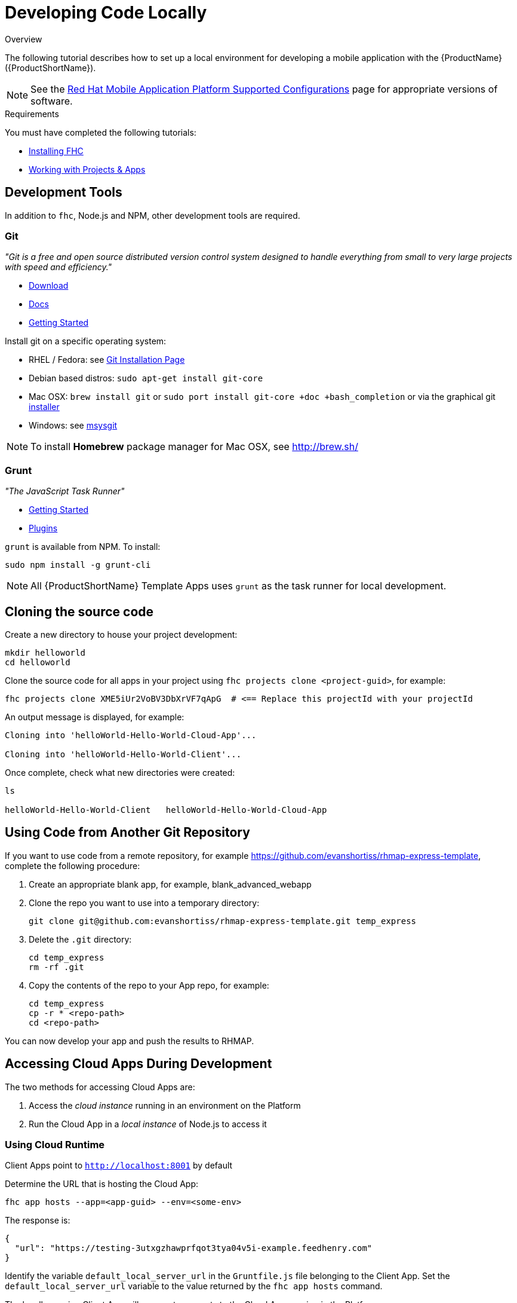 // include::shared/attributes.adoc[]

[[developing-code-locally]]
= Developing Code Locally

.Overview
The following tutorial describes how to set up a local environment for developing a mobile application with the {ProductName} ({ProductShortName}).


NOTE: See the link:https://access.redhat.com/node/2357761[Red Hat Mobile Application Platform Supported Configurations] page for appropriate versions of software.

.Requirements
You must have completed the following tutorials:

* xref:installing-fhc[Installing FHC]
* xref:working-with-projects-apps[Working with Projects & Apps]


[[development-tools]]
== Development Tools

In addition to `fhc`, Node.js and NPM, other development tools are required.

[[git]]
=== Git

_"Git is a free and open source distributed version control system designed to handle everything from small to very large projects with speed and efficiency."_

* http://git-scm.com/downloads[Download^]
* http://git-scm.com/doc[Docs^]
* http://git-scm.com/book/en/Getting-Started[Getting Started^]

Install git on a specific operating system:

* RHEL / Fedora: see http://git-scm.com/book/en/Getting-Started-Installing-Git[Git Installation Page^]
* Debian based distros: `sudo apt-get install git-core`
* Mac OSX: `brew install git` or `sudo port install git-core +doc +bash_completion` or via the graphical git http://code.google.com/p/git-osx-installer[installer^]
* Windows: see http://msysgit.github.com/[msysgit^]

NOTE: To install *Homebrew* package manager for Mac OSX, see http://brew.sh/[http://brew.sh/]

[[grunt]]
=== Grunt

_"The JavaScript Task Runner"_

* http://gruntjs.com/getting-started[Getting Started^]
* http://gruntjs.com/plugins[Plugins^]

`grunt` is available from  NPM. To install:
[source,bash]
----
sudo npm install -g grunt-cli
----

NOTE: All {ProductShortName} Template Apps uses `grunt` as the task runner for local development.

[[cloning-the-source-code]]
== Cloning the source code

Create a new directory to house your project development:
[source,bash]
----
mkdir helloworld
cd helloworld
----

Clone the source code for all apps in your project using `fhc projects clone <project-guid>`, for example:
[source,bash]
----
fhc projects clone XME5iUr2VoBV3DbXrVF7qApG  # <== Replace this projectId with your projectId
----

An output message is displayed, for example:
....
Cloning into 'helloWorld-Hello-World-Cloud-App'...

Cloning into 'helloWorld-Hello-World-Client'...
....

Once complete, check what new directories were created:
[source,bash]
----
ls

helloWorld-Hello-World-Client   helloWorld-Hello-World-Cloud-App
----



[[using-code-from-remote]]
== Using Code from Another Git Repository

If you want to use code from a remote repository, for example https://github.com/evanshortiss/rhmap-express-template, complete the following procedure:

. Create an appropriate blank app, for example, blank_advanced_webapp
. Clone the repo you want to use into a temporary directory:
+
[source,bash]
----
git clone git@github.com:evanshortiss/rhmap-express-template.git temp_express
----
. Delete the `.git` directory:
+
[source,bash]
----
cd temp_express
rm -rf .git
----
. Copy the contents of the repo to your App repo, for example:
+
[source,bash]
----
cd temp_express
cp -r * <repo-path>
cd <repo-path>
----

You can now develop your app and push the results to RHMAP.



[[accessing-cloud-apps-during-development]]
== Accessing Cloud Apps During Development

The two methods for accessing Cloud Apps are:

. Access the _cloud instance_ running in an environment on the Platform
. Run the Cloud App in a _local instance_ of Node.js to access it

[[using-cloud-runtime]]
=== Using Cloud Runtime

Client Apps point to `http://localhost:8001` by default

Determine the URL that is hosting the Cloud App:
[source,bash]
----
fhc app hosts --app=<app-guid> --env=<some-env>
----

The response is:
[source,json]
----
{
  "url": "https://testing-3utxgzhawprfqot3tya04v5i-example.feedhenry.com"
}
----

Identify the variable `default_local_server_url` in the `Gruntfile.js` file belonging to the Client App.
Set the `default_local_server_url` variable to the value returned by the `fhc app hosts` command.

The locally running Client App will now route requests to the Cloud App running in the Platform.

[[using-local-runtime]]
=== Using Local Runtime

NOTE: Your npm version should be at least 1.4.15 to run `grunt serve`.

Run the Cloud Server code locally:
[source,bash]
----
cd <PROJECT-DIR>/helloWorld-Hello-World-Cloud-App
----

Install all the dependancies for the Cloud app:
[source,bash]
----
npm install
----

Once complete (this may take a number of minutes), start the Node.js server.
[source,bash]
----
grunt serve
----

An output message is displayed, for example:
....
Running "env:local" (env) task

Running "concurrent:serve" (concurrent) task
Running "watch" task
Waiting...
Running "nodemon:dev" (nodemon) task
[nodemon] v1.0.20
[nodemon] to restart at any time, enter `rs`
[nodemon] watching: *.*
[nodemon] starting `node application.js`
App started at: Tue Sep 30 2014 15:39:07 GMT+0100 (IST) on port: 8001
....

The Node.js process has a lock on the Terminal Window.
The Cloud Server is now running however, to proceed, open another terminal window and verify the Cloud Server is running:
[source,bash]
----
curl -X POST http://localhost:8001/hello?hello=world
----

An output message is displayed, for example:
[source,json]
----
{"msg":"Hello world"}
----

Change the input parameter from `world` to another value and observe the updated response.

The `Gruntfile.js` file contains a number of useful commands such as:
[source,bash]
----
grunt serve     # run you server locally with 'live reload'
grunt test      # run your tests locally
grunt coverage  # run your tests with code coverage
----

See the Grunt-ReadMe.md file or run `grunt --help` for more information.

[[running-the-client-locally]]
== Running the Client locally

Run the Client App locally:
[source,bash]
----
cd <PROJECT-DIR>/helloWorld-Hello-World-Client
----

Install all the dependancies for the Client App - mainly around grunt:
[source,bash]
----
npm install
----

Start up a web browser session:
[source,bash]
----
grunt serve:local
----

`grunt serve:local` attempts to contact a local Node.js Cloud App on port 8001 by default. A similar message is displayed:
....
Running "serve:local" (serve) task

Running "clean:server" (clean) task

Running "connect:livereload" (connect) task
Started connect web server on http://localhost:9002

Running "watch" task
Waiting...
....

See the local README.md for the 'Hello World Client' Template App to learn more.

[[working-with-mbaas-services-locally]]
== Working with MBaaS Services locally

MBaaS Services are Node.js applications. MBaaS Services can be used by projects to integrate with back-end systems, for example, an Oracle integration service.
MBaaS Services are associated with one or more projects and must be made available to apps otherwise an app in a project cannot access the MBaaS Service.
For more information on MBaaS Services, see the link:{ProductFeatures}#mbaas-services[relevant product documentation].

Services are invoked from a Cloud App via the link:{CloudAPI}#fh-service[$fh.service Cloud API call], for example:

[source,javascript]
----
$fh.service({
  guid: "PFi1ftKRBvlp-qSmgdcOeGe3",
  path: "/hello",
  method: "GET",
  params: {
    "hello": "world"
  }
}, function(err, data) {
  if (err) {
    return console.log(err);
  }
  return console.log(data);
});
----

To interact with an MBaaS Service from a local development environment, a mapping is required between:

. The service guid (that is, the unique id of the service)
. The hostname of the running instance of the service, that is being targeted

A new environment variable definition in the Gruntfile.js is required:

[source,javascript]
----
env : {
  options : {},
  // environment variables - see https://github.com/jsoverson/grunt-env for more information
  local: {
    FH_USE_LOCAL_DB: true,
    FH_SERVICE_MAP: function() {
      /*
       * Define the mappings for your services here - for local development.
       * You must provide a mapping for each service you wish to access
       * This can be a mapping to a locally running instance of the service (for local development)
       * or a remote instance.
       */
      var serviceMap = {
        'PFi1ftKRBvlp-qSmgdcOeGe3': 'http://127.0.0.1:8010'
      };
      return JSON.stringify(serviceMap);
    }
  }
},
----

In the above example, `FH_SERVICE_MAP` is added to the local environment variable definitions.
The new variable is mapped to a function and stores the GUID `PFi1ftKRBvlp-qSmgdcOeGe3` which points to a service running locally on port 8010.
To target a hosted instance of the service, use the _Current Host_ URL of the service, found on the _Details_ page in the Studio.
All additional services are added to the  `serviceMap` variable.

NOTE: `FH_SERVICE_MAP` environment variable is defined as a function rather than a simple string.

Users can define the service mappings as a standard JSON object rather than as a stringified JSON object.
`FH_SERVICE_MAP` environment variable is set using a standard JSON object in the following example:

....
FH_SERVICE_MAP: '{"PFi1ftKRBvlp-qSmgdcOeGe3":"http://127.0.0.1:8010"}'
....

A working example can be seen https://github.com/feedhenry-templates/helloworld-cloud/blob/master/Gruntfile.js[here^].

[[editing-the-cloud-code]]
== Editing the cloud code

NOTE: When the Node.js Cloud API server is running, `grunt` is monitoring for all changes. `grunt`  applies changes in real time.

Navigate to the Cloud App directory and open `./lib/hello.js`.

To add an additional parameter that sets the current time in the response, input a new parameter to both the GET and POST request.
Replace both occurrences of:
[source,javascript]
----
res.json({msg: 'Hello ' + world});
----

with:

[source,javascript]
----
res.json({msg: 'Hello ' + world, 'timestamp': new Date().getTime() });
----

The will add a timestamp with the current time in milliseconds to the response. The reason there are two occurrences is that we have a route handler for both GET and POST requests.

Your Cloud App should automatically restart as soon as the file is saved. After saving the file, re execute the previous curl command:

[source,bash]
----
curl -X POST http://localhost:8001/hello?hello=world
----

The response now includes a timestamp:
[source,json]
----
{"msg":"Hello World","timestamp":1412111429480}
----

[[editing-the-client-code]]
== Editing the client code

Navigate to your Client App directory and open `./www/index.html`.
This is a basic web-page with an input field for a "name" and a button to call the Cloud.
There is also a cloudResponse div that is used to populate the response from the Cloud Call.

Directly under the code "cloudResponse":
[source,html]
----
<div id="cloudResponse"></div>
----

Add a timestamp div:
[source,html]
----
<div id="timestamp"></div>
----

In `./www/hello.js`, a click handler is assigned to the "Say Hello" button.
When triggered, the Cloud App's /hello endpoint is called using the $fh.cloud API.

To cater for the timestamp, open `./www/hello.js` and directly under the code:
[source,javascript]
----
document.getElementById('cloudResponse').innerHTML = "<p>" + res.msg + "</p>";
----

Add this code:
[source,javascript]
----
document.getElementById('timestamp').innerHTML = "<p>" + new Date(res.timestamp) + "</p>";
----

NOTE: A new Date Object is created to accept the timestamp value returned from the cloud for the purposes of displaying the value.

[[viewing-changes-in-the-app-studio]]
== Viewing changes in the App Studio

Execute the following command in the client directory and also in the cloud directory:
[source,bash]
----
git commit -am"Add timestamp parameter"
git push origin master
----

The changes made locally are now visible within the App Studio.

[[advanced-development]]
== Advanced Development

For advanced development that makes use of MBaaS APIs, for example, `fh.db()` and `fh.cache()`, additional software is required.

[[using-fh-cache]]
=== Using fh.cache

To develop locally using link:{CloudAPI}#fh-cache[fh.cache], install http://redis.io/download[Redis^] locally:

* RHEL / Fedora: see http://redis.io/download[Redis Download Page^]
* Debian based distros: `apt-get install redis-server`
* Mac: `brew install redis` or `sudo port install redis`
* Windows: see https://github.com/MSOpenTech/redis[MSOpenTech Redis^]

Once installed and running, calls to link:{CloudAPI}#fh-cache[fh.cache] in the Cloud Server will operate in the same manner as the {ProductShortName} Cloud.

IMPORTANT: The default Redis port is used therefore there is no need to modify the Redis config file.

[[using-fh-db]]
=== Using fh.db

To develop locally using link:{CloudAPI}#fh-db[fh.db], install https://www.mongodb.org/downloads[Mongo^] locally:

* RHEL / Fedora: follow the instructions http://docs.mongodb.org/manual/tutorial/install-mongodb-on-red-hat-centos-or-fedora-linux/[here^]
* Debian based distros: follow the instructions http://docs.mongodb.org/manual/tutorial/install-mongodb-on-ubuntu/[here^]
* Mac: follow the instructions http://docs.mongodb.org/manual/tutorial/install-mongodb-on-os-x/[here^] or `brew install mongodb`
* Windows: follow the instructions http://docs.mongodb.org/manual/tutorial/install-mongodb-on-windows/[here^]

Once installed and running, calls to link:{CloudAPI}#fh-db[fh.db] in the Cloud Server will operate in the same manner as the {ProductShortName} Cloud.

IMPORTANT: The default Mongo port is used therefore there is no need to modify the Mongo config file.

[[developing-code-locally-next-steps]]
== Next Steps

* xref:building-an-app-binary[Building App Binaries]
* https://www.npmjs.com/package/fh-fhc[FHC CLI^]
